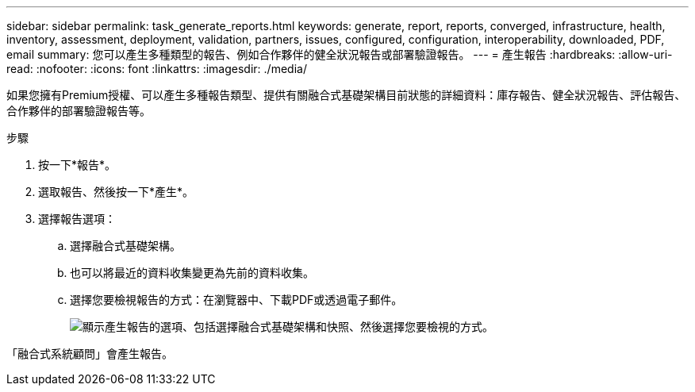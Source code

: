 ---
sidebar: sidebar 
permalink: task_generate_reports.html 
keywords: generate, report, reports, converged, infrastructure, health, inventory, assessment, deployment, validation, partners, issues, configured, configuration, interoperability, downloaded, PDF, email 
summary: 您可以產生多種類型的報告、例如合作夥伴的健全狀況報告或部署驗證報告。 
---
= 產生報告
:hardbreaks:
:allow-uri-read: 
:nofooter: 
:icons: font
:linkattrs: 
:imagesdir: ./media/


[role="lead"]
如果您擁有Premium授權、可以產生多種報告類型、提供有關融合式基礎架構目前狀態的詳細資料：庫存報告、健全狀況報告、評估報告、合作夥伴的部署驗證報告等。

.步驟
. 按一下*報告*。
. 選取報告、然後按一下*產生*。
. 選擇報告選項：
+
.. 選擇融合式基礎架構。
.. 也可以將最近的資料收集變更為先前的資料收集。
.. 選擇您要檢視報告的方式：在瀏覽器中、下載PDF或透過電子郵件。
+
image:screenshot_reports_generate.gif["顯示產生報告的選項、包括選擇融合式基礎架構和快照、然後選擇您要檢視的方式。"]





「融合式系統顧問」會產生報告。
